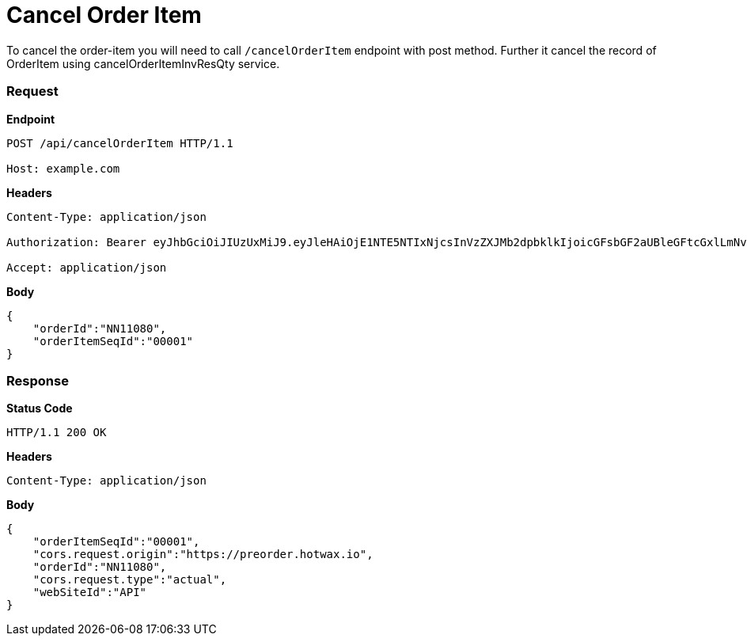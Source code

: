 = Cancel Order Item

To cancel the order-item you will need to call `/cancelOrderItem` endpoint with post method. Further it cancel the record of OrderItem using cancelOrderItemInvResQty service.

=== *Request*
*Endpoint*
----
POST /api/cancelOrderItem HTTP/1.1

Host: example.com
----
*Headers*
----
Content-Type:​ application/json

Authorization: Bearer eyJhbGciOiJIUzUxMiJ9.eyJleHAiOjE1NTE5NTIxNjcsInVzZXJMb2dpbklkIjoicGFsbGF2aUBleGFtcGxlLmNvbSJ9.VREDB8Mul9q4sdeNQAvhikVdpDJKKoMBfiBbeQTQOn5e5eOj6XdXnHNAguMpgXk8KXhj_scLDdlfe0HCKPp7HQ

Accept: application/json
----
*Body*
[source, json]
----------------------------------------------------------------
{
    "orderId":"NN11080",
    "orderItemSeqId":"00001"
}
----------------------------------------------------------------
=== *Response*

*Status Code*
----
HTTP/1.1​ ​200​ ​OK
----

*Headers*
----
Content-Type: application/json
----
*Body*
[source, json]
----------------------------------------------------------------
{
    "orderItemSeqId":"00001",
    "cors.request.origin":"https://preorder.hotwax.io",
    "orderId":"NN11080",
    "cors.request.type":"actual",
    "webSiteId":"API"
}
